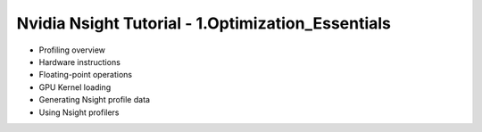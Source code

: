 Nvidia Nsight Tutorial - 1.Optimization_Essentials
====================================================

* Profiling overview
* Hardware instructions
* Floating-point operations
* GPU Kernel loading
* Generating Nsight profile data
* Using Nsight profilers
